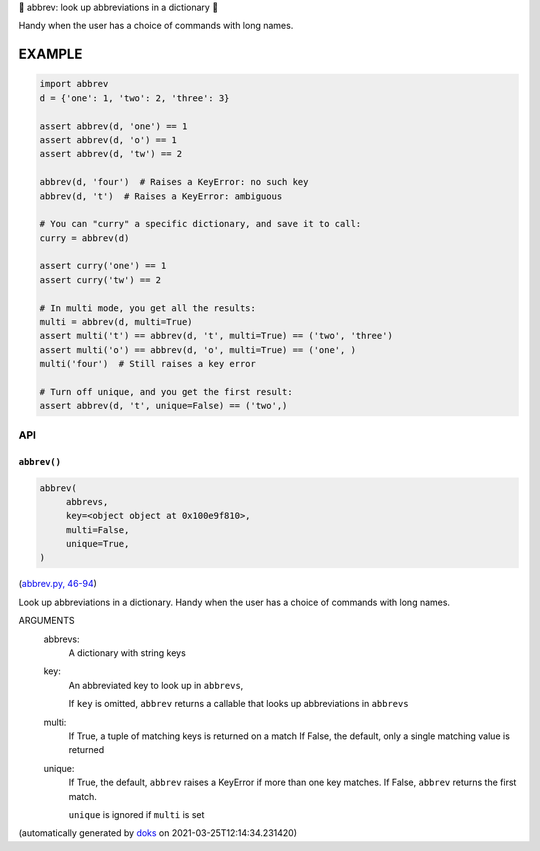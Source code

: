 🐜 abbrev: look up abbreviations in a dictionary 🐜

Handy when the user has a choice of commands with long names.


EXAMPLE
=========

.. code-block:: python

    import abbrev
    d = {'one': 1, 'two': 2, 'three': 3}

    assert abbrev(d, 'one') == 1
    assert abbrev(d, 'o') == 1
    assert abbrev(d, 'tw') == 2

    abbrev(d, 'four')  # Raises a KeyError: no such key
    abbrev(d, 't')  # Raises a KeyError: ambiguous

    # You can "curry" a specific dictionary, and save it to call:
    curry = abbrev(d)

    assert curry('one') == 1
    assert curry('tw') == 2

    # In multi mode, you get all the results:
    multi = abbrev(d, multi=True)
    assert multi('t') == abbrev(d, 't', multi=True) == ('two', 'three')
    assert multi('o') == abbrev(d, 'o', multi=True) == ('one', )
    multi('four')  # Still raises a key error

    # Turn off unique, and you get the first result:
    assert abbrev(d, 't', unique=False) == ('two',)

API
---

``abbrev()``
~~~~~~~~~~~~

.. code-block:: python

  abbrev(
       abbrevs,
       key=<object object at 0x100e9f810>,
       multi=False,
       unique=True,
  )

(`abbrev.py, 46-94 <https://github.com/rec/abbrev/blob/master/abbrev.py#L46-L94>`_)

Look up abbreviations in a dictionary.  Handy when the user
has a choice of commands with long names.

ARGUMENTS
  abbrevs:
    A dictionary with string keys

  key:
    An abbreviated key to look up in ``abbrevs``,

    If ``key`` is omitted, ``abbrev`` returns a callable that looks up
    abbreviations in ``abbrevs``

  multi:
    If True, a tuple of matching keys is returned on a match
    If False, the default, only a single matching value is returned

  unique:
    If True, the default, ``abbrev`` raises a KeyError if more than one key
    matches.  If False, ``abbrev`` returns the first match.

    ``unique`` is ignored if ``multi`` is set

(automatically generated by `doks <https://github.com/rec/doks/>`_ on 2021-03-25T12:14:34.231420)
